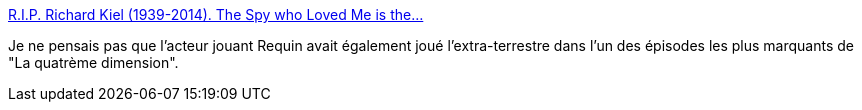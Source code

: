 :jbake-type: post
:jbake-status: published
:jbake-title: R.I.P. Richard Kiel (1939-2014). The Spy who Loved Me is the...
:jbake-tags: art,cinéma,_mois_sept.,_année_2014
:jbake-date: 2014-09-14
:jbake-depth: ../
:jbake-uri: shaarli/1410684270000.adoc
:jbake-source: https://nicolas-delsaux.hd.free.fr/Shaarli?searchterm=http%3A%2F%2Fscienceetfiction.tumblr.com%2Fpost%2F97304737889&searchtags=art+cin%C3%A9ma+_mois_sept.+_ann%C3%A9e_2014
:jbake-style: shaarli

http://scienceetfiction.tumblr.com/post/97304737889[R.I.P. Richard Kiel (1939-2014). The Spy who Loved Me is the...]

Je ne pensais pas que l'acteur jouant Requin avait également joué l'extra-terrestre dans l'un des épisodes les plus marquants de "La quatrème dimension".

